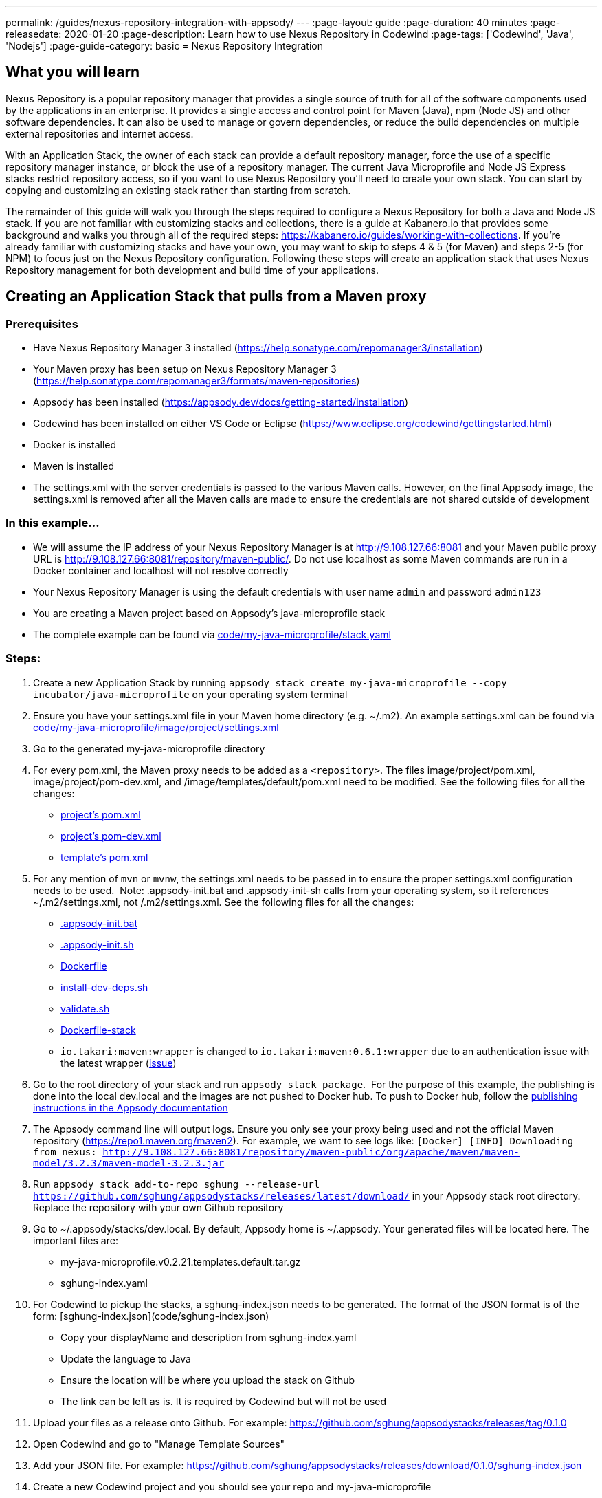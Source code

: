 ---
permalink: /guides/nexus-repository-integration-with-appsody/
---
:page-layout: guide
:page-duration: 40 minutes
:page-releasedate: 2020-01-20
:page-description: Learn how to use Nexus Repository in Codewind
:page-tags: ['Codewind', 'Java', 'Nodejs']
:page-guide-category: basic
= Nexus Repository Integration
//
//	Copyright 2020 IBM Corporation and others.
//
//	Licensed under the Apache License, Version 2.0 (the "License");
//	you may not use this file except in compliance with the License.
//	You may obtain a copy of the License at
//
//	http://www.apache.org/licenses/LICENSE-2.0
//
//	Unless required by applicable law or agreed to in writing, software
//	distributed under the License is distributed on an "AS IS" BASIS,
//	WITHOUT WARRANTIES OR CONDITIONS OF ANY KIND, either express or implied.
//	See the License for the specific language governing permissions and
//	limitations under the License.

== What you will learn

Nexus Repository is a popular repository manager that provides a single source of truth for all of the software components used by the applications in an enterprise. It provides a single access and control point for Maven (Java), npm (Node JS) and other software dependencies. It can also be used to manage or govern dependencies, or reduce the build dependencies on multiple external repositories and internet access.


With an Application Stack, the owner of each stack can provide a default repository manager, force the use of a specific repository manager instance, or block the use of a repository manager. The current Java Microprofile and Node JS Express stacks restrict repository access, so if you want to use Nexus Repository you'll need to create your own stack. You can start by copying and customizing an existing stack rather than starting from scratch.


The remainder of this guide will walk you through the steps required to configure a Nexus Repository for both a Java and Node JS stack. If you are not familiar with customizing stacks and collections, there is a guide at Kabanero.io that provides some background and walks you through all of the required steps: https://kabanero.io/guides/working-with-collections. If you're already familiar with customizing stacks and have your own, you may want to skip to steps 4 & 5 (for Maven) and steps 2-5 (for NPM) to focus just on the Nexus Repository configuration. Following these steps will create an application stack that uses Nexus Repository management for both development and build time of your applications.

== Creating an Application Stack that pulls from a Maven proxy


=== Prerequisites

- Have Nexus Repository Manager 3 installed (https://help.sonatype.com/repomanager3/installation)
- Your Maven proxy has been setup on Nexus Repository Manager 3 (https://help.sonatype.com/repomanager3/formats/maven-repositories)
- Appsody has been installed (https://appsody.dev/docs/getting-started/installation)
- Codewind has been installed on either VS Code or Eclipse (https://www.eclipse.org/codewind/gettingstarted.html)
- Docker is installed
- Maven is installed
- The settings.xml with the server credentials is passed to the various Maven calls. However, on the final Appsody image, the settings.xml is removed after all the Maven calls are made to ensure the credentials are not shared outside of development


=== In this example...

- We will assume the IP address of your Nexus Repository Manager is at http://9.108.127.66:8081 and your Maven public proxy URL is http://9.108.127.66:8081/repository/maven-public/. Do not use localhost as some Maven commands are run in a Docker container and localhost will not resolve correctly
- Your Nexus Repository Manager is using the default credentials with user name `admin` and password `admin123`
- You are creating a Maven project based on Appsody's java-microprofile stack
- The complete example can be found via link:code/my-java-microprofile/stack.yaml[]


=== Steps:

1. Create a new Application Stack by running `appsody stack create my-java-microprofile --copy incubator/java-microprofile` on your operating system terminal
1. Ensure you have your settings.xml file in your Maven home directory (e.g. ~/.m2). An example settings.xml can be found via link:code/my-java-microprofile/image/project/settings.xml[]
1. Go to the generated my-java-microprofile directory
1. For every pom.xml, the Maven proxy needs to be added as a `<repository>`. The files image/project/pom.xml, image/project/pom-dev.xml, and /image/templates/default/pom.xml need to be modified. See the following files for all the changes:
    - link:code/my-java-microprofile/image/project/pom.xml[project's pom.xml]
    - link:code/my-java-microprofile/image/project/pom-dev.xml[project's pom-dev.xml]
    - link:code/my-java-microprofile/templates/default/pom.xml[template's pom.xml]
1. For any mention of `mvn` or `mvnw`, the settings.xml needs to be passed in to ensure the proper settings.xml configuration needs to be used.  Note: .appsody-init.bat and .appsody-init-sh calls from your operating system, so it references ~/.m2/settings.xml, not /.m2/settings.xml. See the following files for all the changes:
    - link:code/my-java-microprofile/image/project/.appsody-init.bat[.appsody-init.bat]
    - link:code/my-java-microprofile/image/project/.appsody-init.sh[.appsody-init.sh]
    - link:code/my-java-microprofile/image/project/Dockerfile[Dockerfile]
    - link:code/my-java-microprofile/image/project/install-dev-deps.sh[install-dev-deps.sh]
    - link:code/my-java-microprofile/image/project/validate.sh[validate.sh]
    - link:code/my-java-microprofile/image/Dockerfile-stack[Dockerfile-stack]
        - `io.takari:maven:wrapper` is changed to `io.takari:maven:0.6.1:wrapper` due to an authentication issue with the latest wrapper (link:https://github.com/takari/maven-wrapper/issues/142[issue])
1. Go to the root directory of your stack and run `appsody stack package`.  For the purpose of this example, the publishing is done into the local dev.local and the images are not pushed to Docker hub. To push to Docker hub, follow the link:https://appsody.dev/docs/stacks/publish[publishing instructions in the Appsody documentation]
1. The Appsody command line will output logs. Ensure you only see your proxy being used and not the official Maven repository (https://repo1.maven.org/maven2). For example, we want to see logs like: `[Docker] [INFO] Downloading from nexus: http://9.108.127.66:8081/repository/maven-public/org/apache/maven/maven-model/3.2.3/maven-model-3.2.3.jar`
1. Run `appsody stack add-to-repo sghung --release-url https://github.com/sghung/appsodystacks/releases/latest/download/` in your Appsody stack root directory. Replace the repository with your own Github repository
1. Go to ~/.appsody/stacks/dev.local. By default, Appsody home is ~/.appsody. Your generated files will be located here. The important files are:
    - my-java-microprofile.v0.2.21.templates.default.tar.gz
    - sghung-index.yaml
1. For Codewind to pickup the stacks, a sghung-index.json needs to be generated. The format of the JSON format is of the form: [sghung-index.json](code/sghung-index.json)
    - Copy your displayName and description from sghung-index.yaml
    - Update the language to Java
    - Ensure the location will be where you upload the stack on Github
    - The link can be left as is. It is required by Codewind but will not be used
1. Upload your files as a release onto Github. For example: https://github.com/sghung/appsodystacks/releases/tag/0.1.0
1. Open Codewind and go to "Manage Template Sources"
1. Add your JSON file. For example: https://github.com/sghung/appsodystacks/releases/download/0.1.0/sghung-index.json
1. Create a new Codewind project and you should see your repo and my-java-microprofile
1. Choose it and a directory of your choosing to install the files into
1. View the project logs to ensure it is downloading from your Maven proxy
1. The application should go into a running state and can be used for development


== Creating an Application Stack that pulls from a NPM proxy


=== Prerequisites:

- Have Nexus Repository Manager 3 installed (https://help.sonatype.com/repomanager3/installation)
- Your NPM proxy has been setup on Nexus Repository Manager 3 (https://help.sonatype.com/repomanager3/formats/npm-registry)
- Appsody has been installed (https://appsody.dev/docs/getting-started/installation)
- Codewind has been installed on either VS Code or Eclipse (https://www.eclipse.org/codewind/gettingstarted.html)
- Docker is installed
- NPM is installed


=== In this example...

- We will assume the IP address of your Nexus Repository Manager is at http://9.108.127.66:8081 and your NPM public proxy URL is http://9.108.127.66:8081/repository/npm-all/. Do not use localhost as some Maven commands are run in a Docker container and localhost will not resolve correctly
- Your Nexus Repository Manager is using the default credentials with user name `admin` and password `admin123`
- You are creating a Maven project based on Appsody's nodejs-express stack
- The complete example can be found via link:code/my-nodejs-express[]
- For the NPM proxy, the logs do not show logs that it is pulling from the NPM proxy. Instead, browse the NPN proxy to ensure it is being populated
- The sampleCredential file included in this example should not be checked into a repository. This file is just for this guide to show the format


=== Steps:

1. Create a new Application Stack by running `appsody stack create my-nodejs-express --copy incubator/nodejs-express` on your operating system terminal
1. From following the NPM proxy information in the prerequisites, you should have an encrypted authentication. For the default password of `admin123`, the value is `_auth=YWRtaW46YWRtaW4xMjM=`. Create a credentials file in image/project and add the server credentials for the registry. An example of the final file can be found via link:code/my-nodejs-express/image/project/sampleCredentials[sampleCredentials]. Make sure this file does not get checked into your repository to avoid the credentials being stored inappropriately
1. Search for "npm audit" and remove all mentions of it. The removal is required due to this link:https://issues.sonatype.org/browse/NEXUS-16954[issue]
1. Modify the Dockerfile-stack and Dockerfile to use .npmrc before calling any `npm install` commands
    - link:code/my-nodejs-express/image/Dockerfile-stack[Dockerfile-stack]
    - link:code/my-nodejs-express/image/project/Dockerfile[Dockerfile]
    - For both these files, the .npmrc is removed after `npm install` is called to avoid having the credentials show up in the Docker image
1. Go to the root directory of your stack and run `appsody stack package`.  For the purpose of this example, the publishing is done into the local dev.local and the images are not pushed to Docker hub. To push to Docker hub, follow the link:https://appsody.dev/docs/stacks/publish[publishing instructions in the Appsody documentation]
1. Run `appsody stack add-to-repo sghung2 --release-url https://github.com/sghung/appsodystacks/releases/latest/download/` in your Appsody stack root directory. Replace the repository with your own Github repository
1. Upload your files as a release onto Github. For example: https://github.com/sghung/appsodystacks/releases/tag/0.1.1
1. Open Codewind and go to "Manage Template Sources"
1. Add your JSON file. For example: https://github.com/sghung/appsodystacks/releases/download/0.1.1/sghung2-index.json
1. Create a new Codewind project and you should see your repo and my-nodejs-express
1. Choose it and a directory of your choosing to install the files into
1. The application developer must put the .npmrc file into the root directory of the project. It should not be packaged up into the stack's template or be checked into the repository. The stack architect needs to inform the application developer that credentials are needed and securely share the credentials with the application developer. The contents of the .npmrc file will be the same as [sampleCredentials](code/my-nodejs-express/image/project/sampleCredentials)
1. The application should go into a running state and can be used for development